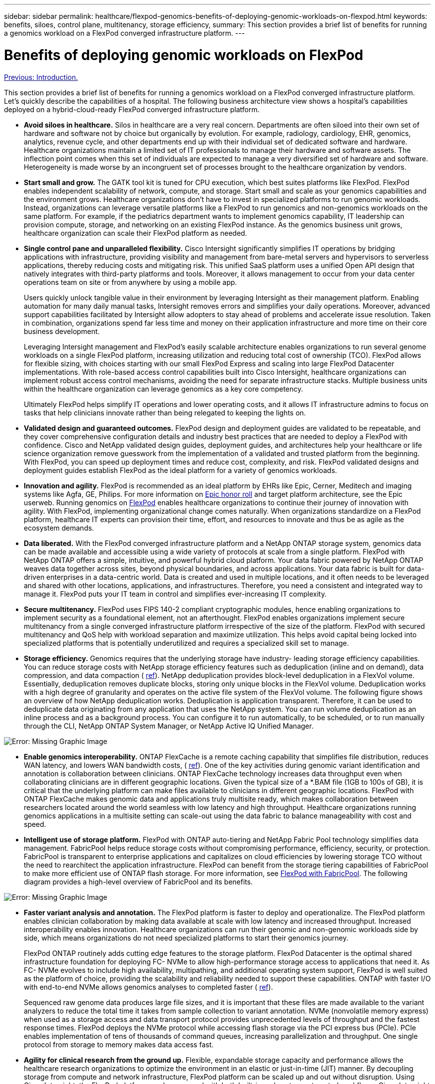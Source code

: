 ---
sidebar: sidebar
permalink: healthcare/flexpod-genomics-benefits-of-deploying-genomic-workloads-on-flexpod.html
keywords: benefits, siloes, control plane, multitenancy, storage efficiency,
summary: This section provides a brief list of benefits for running a genomics workload on a FlexPod converged infrastructure platform.
---

= Benefits of deploying genomic workloads on FlexPod
:hardbreaks:
:nofooter:
:icons: font
:linkattrs:
:imagesdir: ./../media/

//
// This file was created with NDAC Version 2.0 (August 17, 2020)
//
// 2021-11-04 14:24:47.673364
//

link:flexpod-genomics-introduction.html[Previous: Introduction.]

This section provides a brief list of benefits for running a genomics workload on a FlexPod converged infrastructure platform. Let’s quickly describe the capabilities of a hospital. The following business architecture view shows a hospital’s capabilities deployed on a hybrid-cloud-ready FlexPod converged infrastructure platform.

* *Avoid siloes in healthcare.* Silos in healthcare are a very real concern. Departments are often siloed into their own set of hardware and software not by choice but organically by evolution. For example, radiology, cardiology, EHR, genomics, analytics, revenue cycle, and other departments end up with their individual set of dedicated software and hardware. Healthcare organizations maintain a limited set of IT professionals to manage their hardware and software assets. The inflection point comes when this set of individuals are expected to manage a very diversified set of hardware and software. Heterogeneity is made worse by an incongruent set of processes brought to the healthcare organization by vendors.
* *Start small and grow.* The GATK tool kit is tuned for CPU execution, which best suites platforms like FlexPod. FlexPod enables independent scalability of network, compute, and storage. Start small and scale as your genomics capabilities and the environment grows. Healthcare organizations don’t have to invest in specialized platforms to run genomic workloads. Instead, organizations can leverage versatile platforms like a FlexPod to run genomics and non-genomics workloads on the same platform. For example, if the pediatrics department wants to implement genomics capability, IT leadership can provision compute, storage, and networking on an existing FlexPod instance. As the genomics business unit grows,  healthcare organization can scale their FlexPod platform as needed.
* *Single control pane and unparalleled flexibility.* Cisco Intersight significantly simplifies IT operations by bridging applications with infrastructure, providing visibility and management from bare-metal servers and hypervisors to serverless applications, thereby reducing costs and mitigating risk. This unified SaaS platform uses a unified Open API design that natively integrates with third-party platforms and tools. Moreover, it allows management to occur from your data center operations team on site or from anywhere by using a mobile app.
+
Users quickly unlock tangible value in their environment by leveraging Intersight as their management platform. Enabling automation for many daily manual tasks, Intersight removes errors and simplifies your daily operations. Moreover, advanced support capabilities facilitated by Intersight allow adopters to stay ahead of problems and accelerate issue resolution. Taken in combination, organizations spend far less time and money on their application infrastructure and more time on their core business development.
+
Leveraging Intersight management and FlexPod’s easily scalable architecture enables organizations to run several genome workloads on a single FlexPod platform, increasing utilization and reducing total cost of ownership (TCO). FlexPod allows for flexible sizing, with choices starting with our small FlexPod Express and scaling into large FlexPod Datacenter implementations. With role-based access control capabilities built into Cisco Intersight, healthcare organizations can implement robust access control mechanisms, avoiding the need for separate infrastructure stacks. Multiple business units within the healthcare organization can leverage genomics as a key core competency.
+
Ultimately FlexPod helps simplify IT operations and lower operating costs, and it allows IT infrastructure admins to focus on tasks that help clinicians innovate rather than being relegated to keeping the lights on.

* *Validated design and guaranteed outcomes.* FlexPod design and deployment guides are validated to be repeatable, and they cover comprehensive configuration details and industry best practices that are needed to deploy a FlexPod with confidence. Cisco and NetApp validated design guides, deployment guides,  and architectures help your healthcare or life science organization remove guesswork from the implementation of a validated and trusted platform from the beginning. With FlexPod, you can speed up deployment times and reduce cost, complexity,  and risk. FlexPod validated designs and deployment guides establish FlexPod as the ideal platform for a variety of genomics workloads.
* *Innovation and agility.* FlexPod is recommended as an ideal platform by EHRs like Epic, Cerner, Meditech and imaging systems like Agfa, GE, Philips. For more information on https://www.linkedin.com/pulse/achieving-epic-honor-roll-netapp-brian-pruitt/[Epic honor roll^] and target platform architecture, see the Epic userweb. Running genomics on https://www.flexpod.com/idc-white-paper/[FlexPod^] enables healthcare organizations to continue their journey of innovation with agility. With FlexPod,  implementing organizational change comes naturally. When organizations standardize on a FlexPod platform, healthcare IT experts can provision their time, effort, and resources to innovate and thus be as agile as the ecosystem demands.
* *Data liberated.* With the FlexPod converged infrastructure platform and a NetApp ONTAP storage system, genomics data can be made available and accessible using a wide variety of protocols at scale from a single platform. FlexPod with NetApp ONTAP offers a simple, intuitive, and powerful hybrid cloud platform. Your data fabric powered by NetApp ONTAP weaves data together across sites, beyond physical boundaries, and across applications. Your data fabric is built for data-driven enterprises in a data-centric world. Data is created and used in multiple locations, and it often needs to be leveraged and shared with other locations, applications, and infrastructures. Therefore, you need a consistent and integrated way to manage it. FlexPod puts your IT team in control and simplifies ever-increasing IT complexity.
* *Secure multitenancy.* FlexPod uses FIPS 140-2 compliant cryptographic modules, hence enabling organizations to implement security as a foundational element, not an afterthought. FlexPod enables organizations implement secure multitenancy from a single converged infrastructure platform irrespective of the size of the platform. FlexPod with secured multitenancy and QoS help with workload separation and maximize utilization. This helps avoid capital being locked into specialized platforms that is potentially underutilized and requires a specialized skill set to manage.
* *Storage efficiency.* Genomics requires that the underlying storage have industry- leading storage efficiency capabilities. You can reduce storage costs with NetApp storage efficiency features such as deduplication (inline and on demand), data compression, and data compaction ( https://docs.netapp.com/ontap-9/index.jsp?topic=%2Fcom.netapp.doc.dot-cm-vsmg%2FGUID-9C88C1A6-990A-4826-83F8-0C8EAD6C3613.html[ref^]). NetApp deduplication provides block-level deduplication in a FlexVol volume. Essentially, deduplication removes duplicate blocks, storing only unique blocks in the FlexVol volume.  Deduplication works with a high degree of granularity and operates on the active file system of the FlexVol volume. The following figure shows an overview of how NetApp deduplication works. Deduplication is application transparent. Therefore, it can be used to deduplicate data originating from any application that uses the NetApp system. You can run volume deduplication as an inline process and as a background process. You can configure it to run automatically, to be scheduled, or to run manually through the CLI, NetApp ONTAP System Manager, or NetApp Active IQ Unified Manager.

image:flexpod-genomics-image3.png[Error: Missing Graphic Image]

* *Enable genomics interoperability.* ONTAP FlexCache is a remote caching capability that simplifies file distribution, reduces WAN latency,  and lowers WAN bandwidth costs, ( https://www.netapp.com/knowledge-center/what-is-flex-cache/[ref^]). One of the key activities during genomic variant identification and annotation is collaboration between clinicians. ONTAP FlexCache technology increases data throughput even when collaborating clinicians are in different geographic locations. Given the typical size of a *.BAM file (1GB to 100s of GB), it is critical that the underlying platform can make files available to clinicians in different geographic locations. FlexPod with ONTAP FlexCache makes genomic data and applications truly multisite ready, which makes collaboration between researchers located around the world seamless with low latency and high throughput. Healthcare organizations running genomics applications in a multisite setting can scale-out using the data fabric to balance manageability with cost and speed.
* *Intelligent use of storage platform.* FlexPod with ONTAP auto-tiering and NetApp Fabric Pool technology simplifies data management. FabricPool helps reduce storage costs without compromising performance, efficiency, security, or protection. FabricPool is transparent to enterprise applications and capitalizes on cloud efficiencies by lowering storage TCO without the need to rearchitect the application infrastructure. FlexPod can benefit from the storage tiering capabilities of FabricPool to make more efficient use of ONTAP flash storage. For more information, see https://www.netapp.com/us/media/tr-4801.pdf[FlexPod with FabricPool^]. The following diagram provides a high-level overview of FabricPool and its benefits.

image:flexpod-genomics-image4.png[Error: Missing Graphic Image]

* *Faster variant analysis and annotation.* The FlexPod platform is faster to deploy and operationalize. The FlexPod platform enables clinician collaboration by making data available at scale with low latency and increased throughput.  Increased interoperability enables innovation. Healthcare organizations can run their genomic and non-genomic workloads side by side, which means organizations do not need specialized platforms to start their genomics journey.
+
FlexPod ONTAP routinely adds cutting edge features to the storage platform. FlexPod Datacenter is the optimal shared infrastructure foundation for deploying FC- NVMe to allow high-performance storage access to applications that need it. As FC- NVMe evolves to include high availability, multipathing, and additional operating system support, FlexPod is well suited as the platform of choice, providing the scalability and reliability needed to support these capabilities. ONTAP with faster I/O with end-to-end NVMe allows genomics analyses to completed faster ( https://www.netapp.com/data-storage/nvme/what-is-nvme/[ref^]).
+
Sequenced raw genome data produces large file sizes, and it is important that these files are made available to the variant analyzers to reduce the total time it takes from sample collection to variant annotation. NVMe (nonvolatile memory express) when used as a storage access and data transport protocol provides unprecedented levels of throughput and the fastest response times. FlexPod deploys the NVMe protocol while accessing flash storage via the PCI express bus (PCIe). PCIe enables implementation of tens of thousands of command queues, increasing parallelization and throughput. One single protocol from storage to memory makes data access fast.

* *Agility for clinical research from the ground up.* Flexible, expandable storage capacity and performance allows the healthcare research organizations to optimize the environment in an elastic or just-in-time (JIT) manner. By decoupling storage from compute and network infrastructure, FlexPod platform can be scaled up and out without disruption. Using Cisco Intersight, the FlexPod platform can be managed with both built-in and custom automated workflows. Cisco Intersight workflows enable healthcare organizations to reduce application life-cycle management times. When an academic medical center requires that patient data be anonymized and made available to their center for research informatics and/or center for quality, their IT organization can leverage Cisco Intersight FlexPod workflows to take secure data backups, clone, and the restore in a matter of seconds, not hours. With NetApp Trident and Kubernetes, IT organizations can provision new data scientists and make clinical data available for model development in a matter of minutes, sometimes even in seconds.
* *Protecting genome data.* NetApp SnapLock provides a special-purpose volume in which files can be stored and committed to a non-erasable, non-rewritable state. The user’s production data residing in a FlexVol volume can be mirrored or vaulted to a SnapLock volume through NetApp SnapMirror or SnapVault technology. The files in the SnapLock volume, the volume itself, and its hosting aggregate cannot be deleted until the end of the retention period. Using ONTAP FPolicy software organizations can prevent ransomware attacks by disallowing operations on files with specific extensions. An FPolicy event can be triggered for specific file operations. The event is tied to a policy, which calls out the engine it needs to use. You might configure a policy with a set of file extensions that could potentially contain ransomware. When a file with a disallowed extension tries to perform an unauthorized operation, FPolicy prevents that operation from executing (https://www.netapp.com/pdf.html?item=/media/12428-tr4802pdf.pdf[ref^]).
* *FlexPod Cooperative Support.* NetApp and Cisco have established FlexPod Cooperative Support, a strong, scalable, and flexible support model to meet the unique support requirements of the FlexPod converged infrastructure. This model uses the combined experience, resources, and technical support expertise of NetApp and Cisco to offer a streamlined process for identifying and resolving FlexPod support issues, regardless of where the problem resides. The following figure provides an overview of the FlexPod Cooperative Support model. The customer contacts the vendor who might own the issue, and both Cisco and NetApp work cooperatively to resolve it. Cisco and NetApp have cross-company engineering and development teams that work hand in hand to resolve issues. This support model reduces loss of information during translation, enables trust, and reduces downtime.

image:flexpod-genomics-image5.png[Error: Missing Graphic Image]

link:flexpod-genomics-solution-infrastructure-hardware-and-software-components.html[Next: Solution infrastructure hardware and software components.]
